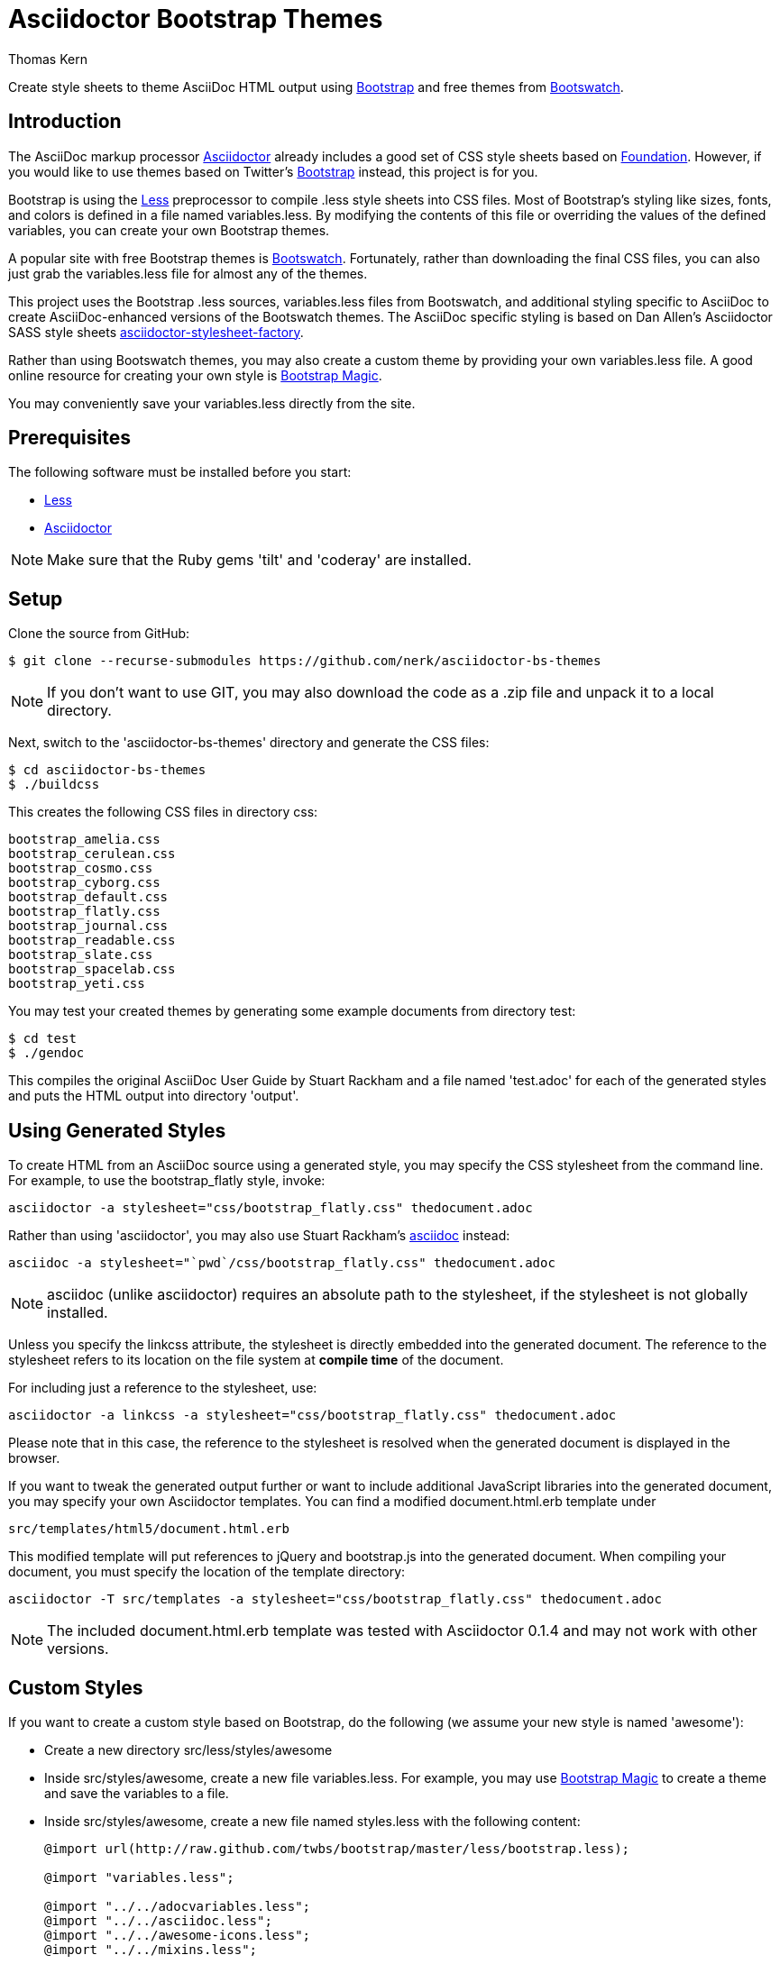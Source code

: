 = Asciidoctor Bootstrap Themes
Thomas Kern
:idprefix:
:idseparator: -
:sources: https://github.com/nerk/asciidoctor-bs-themes
:license: https://github.com/nerk/asciidoctor-bs-themes/blob/master/LICENSE

Create style sheets to theme AsciiDoc HTML output using http://www.getbootstrap.com[Bootstrap] and free themes from http://bootswatch.com/[Bootswatch].

== Introduction

The AsciiDoc markup processor http://asciidoctor.org[Asciidoctor] already includes a good set of CSS style sheets based on http://foundation.zurb.com[Foundation].
However, if you would like to use themes based on Twitter's http://getbootstrap.com[Bootstrap] instead, this project is for you.

Bootstrap is using the http://www.lesscss.org/[Less] preprocessor to compile +.less+ style sheets into CSS files. Most of Bootstrap's
styling like sizes, fonts, and colors is defined in a file named +variables.less+. By modifying the contents of this 
file or overriding the values of the defined variables, you can create your own Bootstrap themes.

A popular site with free Bootstrap themes is http://bootswatch.com/[Bootswatch]. Fortunately, rather than downloading the final
CSS files, you can also just grab the +variables.less+ file for almost any of the themes.

This project uses the Bootstrap +.less+ sources, +variables.less+ files from Bootswatch, and additional 
styling specific to AsciiDoc to create AsciiDoc-enhanced versions of the Bootswatch themes. The 
AsciiDoc specific styling is based on Dan Allen's Asciidoctor SASS style sheets 
https://github.com/asciidoctor/asciidoctor-stylesheet-factory[asciidoctor-stylesheet-factory].

Rather than using Bootswatch themes, you may also create a custom theme by providing your own +variables.less+ file. 
A good online resource for creating your own style is http://pikock.github.io/bootstrap-magic/index.html[Bootstrap Magic].

You may conveniently save your +variables.less+ directly from the site.

== Prerequisites

The following software must be installed before you start:

  * http://www.lesscss.org/[Less]
  * http://asciidoctor.org[Asciidoctor]

NOTE: Make sure that the Ruby gems 'tilt' and 'coderay' are installed.

== Setup

Clone the source from GitHub:

 $ git clone --recurse-submodules https://github.com/nerk/asciidoctor-bs-themes
 
NOTE: If you don't want to use GIT, you may also download the code as a +.zip+ file and unpack it 
to a local directory.

Next, switch to the 'asciidoctor-bs-themes' directory and generate the CSS files:

 $ cd asciidoctor-bs-themes
 $ ./buildcss

This creates the following CSS files in directory +css+:

-----
bootstrap_amelia.css
bootstrap_cerulean.css
bootstrap_cosmo.css
bootstrap_cyborg.css
bootstrap_default.css
bootstrap_flatly.css
bootstrap_journal.css
bootstrap_readable.css
bootstrap_slate.css
bootstrap_spacelab.css
bootstrap_yeti.css
-----

You may test your created themes by generating some example documents from directory +test+:

 $ cd test
 $ ./gendoc
 
This compiles the original AsciiDoc User Guide by Stuart Rackham and a file named 'test.adoc'
for each of the generated styles and puts the HTML output into directory 'output'.

== Using Generated Styles

To create HTML from an AsciiDoc source using a generated style, you may specify the CSS stylesheet 
from the command line. For example, to use the +bootstrap_flatly+ style, invoke:

 asciidoctor -a stylesheet="css/bootstrap_flatly.css" thedocument.adoc

Rather than using 'asciidoctor', you may also use Stuart Rackham's http://www.asciidoc.org[asciidoc] instead:
 
 asciidoc -a stylesheet="`pwd`/css/bootstrap_flatly.css" thedocument.adoc
 
NOTE: +asciidoc+ (unlike +asciidoctor+) requires an absolute path to the stylesheet, if the stylesheet is
not globally installed.
 
Unless you specify the +linkcss+ attribute, the stylesheet is directly embedded into the generated document.
The reference to the stylesheet refers to its location on the file system at *compile time* of the document.

For including just a reference to the stylesheet, use:

 asciidoctor -a linkcss -a stylesheet="css/bootstrap_flatly.css" thedocument.adoc
 
Please note that in this case, the reference to the stylesheet is resolved when the generated
document is displayed in the browser.

If you want to tweak the generated output further or want to include additional JavaScript libraries
into the generated document, you may specify your own Asciidoctor templates.
You can find a modified +document.html.erb+ template under

 src/templates/html5/document.html.erb
 
This modified template will put references to +jQuery+ and +bootstrap.js+ into the generated document. 
When compiling your document, you must specify the location of the template directory:

 asciidoctor -T src/templates -a stylesheet="css/bootstrap_flatly.css" thedocument.adoc

NOTE: The included +document.html.erb+ template was tested with Asciidoctor 0.1.4 and may
not work with other versions.

== Custom Styles

If you want to create a custom style based on Bootstrap, do the following (we assume your
new style is named 'awesome'):

* Create a new directory +src/less/styles/awesome+

* Inside +src/styles/awesome+, create a new file +variables.less+. 
   For example, you may use http://pikock.github.io/bootstrap-magic/index.html[Bootstrap Magic] 
   to create a theme and save the variables to a file.
   
* Inside +src/styles/awesome+, create a new file named +styles.less+ with the following content:
+
----
@import url(http://raw.github.com/twbs/bootstrap/master/less/bootstrap.less);

@import "variables.less";

@import "../../adocvariables.less";
@import "../../asciidoc.less";
@import "../../awesome-icons.less";
@import "../../mixins.less";
----
   
* Invoke 
+
----
lessc src/less/styles/awesome/styles.less css/bootstrap_awesome.css
----
from the toplevel directory to create the new CSS file.

== Using Special Bootstrap Markup

Bootstrap components use +class+ for additional styling. 

For example, Bootstrap tables may be styled by adding one or more of the following classes:

 * table-striped
 * table-bordered
 * table-hover
 * table-condensed
 
If you want to use these additional styles for your AsciiDoc tables, you
can use the 'role' attribute:

----
[role="table-striped table-hover",options="header,footer"]
|=======================
|Col 1|Col 2      |Col 3
|1    |Item 1     |a
|2    |Item 2     |b
|3    |Item 3     |c
|6    |Three items|d
|=======================
----

NOTE: Default tables in Bootstrap are not bordered and without grid lines by default. However, to be compatible with
default AsciiDoc behavior, the generated styles create fully bordered tables with grid lines. Grid lines and borders
may be explicitly switched off using the +grid+ and +frame+ attributes.

== Shortcomings

 * The dark themes in particular could use some additional tweaking.
 * The Google Fonts API is used for some of the themes. 
   On Webkit-based browsers like Chrome under Windows, they are not 
   rendered nicely. This is a known problem.
   
== Copyright

Copyright (C) 2014 Thomas Kern.
Free use of this software is granted under the terms of the MIT License.

See the {license}[LICENSE] file for details.
